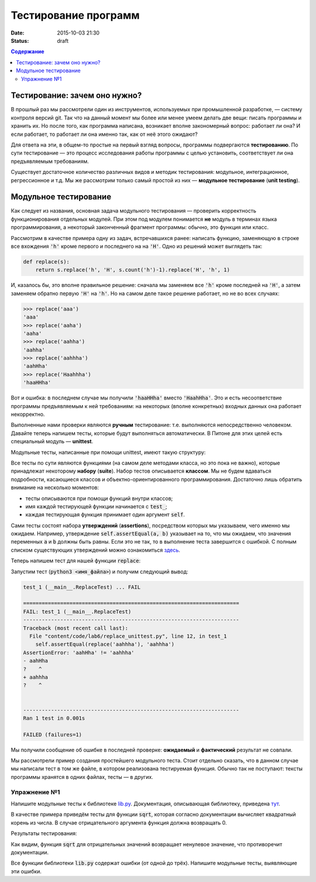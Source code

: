 Тестирование программ
#####################

:date: 2015-10-03 21:30
:Status: draft

.. default-role:: code
.. contents:: Содержание


Тестирование: зачем оно нужно?
==============================

В прошлый раз мы рассмотрели один из инструментов, используемых при промышленной разработке, — систему контроля версий
git. Так что на данный момент мы более или менее умеем делать две вещи: писать программы и хранить их. Но после того,
как программа написана, возникает вполне закономерный вопрос: работает ли она? И если работает, то работает ли она
именно так, как от неё этого ожидают?

Для ответа на эти, в общем-то простые на первый взгляд вопросы, программы подвергаются **тестированию**. По сути
тестирование — это процесс исследования работы программы с целью установить, соответствует ли она предъявляемым
требованиям.

Существует достаточное количество различных видов и методик тестирования: модульное, интеграционное, регрессионное и т.д.
Мы же рассмотрим только самый простой из них — **модульное тестирование** (**unit testing**).

Модульное тестирование
======================

Как следует из названия, основная задача модульного тестирования — проверить корректность функционирования отдельных
модулей. При этом под модулем понимается **не** модуль в терминах языка программирования, а некоторый законченный
фрагмент программы: обычно, это функция или класс.

Рассмотрим в качестве примера одну из задач, встречавшихся ранее: написать функцию, заменяющую в строке все вхождения
`'h'` кроме первого и последнего на на `'H'`. Одно из решений может выглядеть так:

.. code-block:: python

   def replace(s):
       return s.replace('h', 'H', s.count('h')-1).replace('H', 'h', 1)

И, казалось бы, это вполне правильное решение: сначала мы заменяем все `'h'` кроме последней на `'H'`, а затем заменяем
обратно первую `'H'` на `'h'`. Но на самом деле такое решение работает, но не во всех случаях:

.. code-block:: pycon

   >>> replace('aaa')
   'aaa'
   >>> replace('aaha')
   'aaha'
   >>> replace('aahha')
   'aahha'
   >>> replace('aahhha')
   'aahHha'
   >>> replace('Haahhha')
   'haaHHha'

Вот и ошибка: в последнем случае мы получили `'haaHHha'` вместо `'HaahHha'`. Это и есть несоответствие программы
предъявляемым к ней требованиям: на некоторых (вполне конкретных) входных данных она работает некорректно.

Выполненные нами проверки являются **ручным** тестирование: т.е. выполняются непосредственно человеком. Давайте
теперь напишем тесты, которые будут выполняться автоматически. В Питоне для этих целей есть специальный модуль —
**unittest**.

Модульные тесты, написанные при помощи  unittest, имеют такую структуру:

.. code-include:: code/lab6/unittest_example.py
    :lexer: python
    :encoding: utf-8

Все тесты по сути являются функциями (на самом деле методами класса, но это пока не важно), которые принадлежат
некоторому **набору** (**suite**). Набор тестов описывается **классом**. Мы не будем вдаваться подробности, касающиеся
классов и объектно-ориентированного программирования. Достаточно лишь обратить внимание на несколько моментов:

- тесты описываются при помощи функций внутри классов;
- имя каждой тестирующей функции начинается с `test_`;
- каждая тестирующая функция принимает один аргумент `self`.

Сами тесты состоят набора **утверждений** (**assertions**), посредством которых мы указываем, чего именно мы ожидаем.
Например, утверждение `self.assertEqual(a, b)` указывает на то, что мы ожидаем, что значения переменных `a` и `b` должны
быть равны. Если это не так, то в выполнение теста завершится с ошибкой. С полным списком существующих утверждений можно
ознакомиться `здесь`_.

.. _`здесь`: https://docs.python.org/3.4/library/unittest.html#assert-methods

Теперь напишем тест для нашей функции `replace`:

.. code-include:: code/lab6/replace_unittest.py
    :lexer: python
    :encoding: utf-8


Запустим тест (`python3 <имя_файла>`) и получим следующий вывод:

.. code-block:: plain

   test_1 (__main__.ReplaceTest) ... FAIL

   ======================================================================
   FAIL: test_1 (__main__.ReplaceTest)
   ----------------------------------------------------------------------
   Traceback (most recent call last):
     File "content/code/lab6/replace_unittest.py", line 12, in test_1
       self.assertEqual(replace('aahhha'), 'aahhha')
   AssertionError: 'aahHha' != 'aahhha'
   - aahHha
   ?    ^
   + aahhha
   ?    ^


   ----------------------------------------------------------------------
   Ran 1 test in 0.001s

   FAILED (failures=1)

Мы получили сообщение об ошибке в последней проверке: **ожидаемый** и **фактический** результат не совпали.

Мы рассмотрели пример создания простейшего модульного теста. Стоит отдельно сказать, что в данном случае мы написали
тест в том же файле, в котором реализована тестируемая функция. Обычно так не поступают: тексты программы хранятся в
одних файлах, тесты — в других.

Упражнение №1
-------------

Напишите модульные тесты к библиотеке `lib.py`_. Документация, описывающая библиотеку, приведена `тут`_.

.. _`lib.py`: {filename}/extra/lab6/lib.py
.. _`тут`: {filename}/extra/lab6/lib.m.html

В качестве примера приведём тесты для функции `sqrt`, которая согласно документации вычисляет квадратный корень из
числа. В случае отрицательного аргумента функция должна возвращать 0.

.. code-include:: code/lab6/lib_unittest_sqrt.py
    :lexer: python
    :encoding: utf-8

Результаты тестирования:

.. code-block:: plain
   :classprefix: pgcss

   test_sqrt_negative (__main__.LibTest) ... FAIL
   test_sqrt_non_negative_arg (__main__.LibTest) ... ok

   ======================================================================
   FAIL: test_sqrt_negative (__main__.LibTest)
   ----------------------------------------------------------------------
   Traceback (most recent call last):
     File "lib_unittest_sqrt.py", line 18, in test_sqrt_negative
       self.assertEqual(lib.sqrt(-1), 0)
   AssertionError: 1.0 != 0

   ----------------------------------------------------------------------
   Ran 2 tests in 0.000s

   FAILED (failures=1)

Как видим, функция `sqrt` для отрицательных значений возвращает ненулевое значение, что противоречит
документации.

Все функции библиотеки `lib.py` содержат ошибки (от одной до трёх). Напишите модульные тесты, выявляющие эти ошибки.


